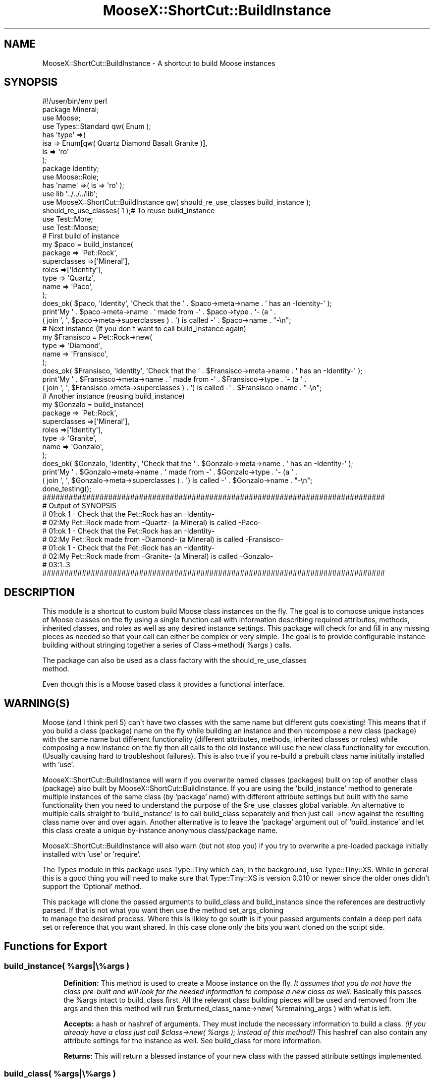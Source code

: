 .\" Automatically generated by Pod::Man 4.14 (Pod::Simple 3.40)
.\"
.\" Standard preamble:
.\" ========================================================================
.de Sp \" Vertical space (when we can't use .PP)
.if t .sp .5v
.if n .sp
..
.de Vb \" Begin verbatim text
.ft CW
.nf
.ne \\$1
..
.de Ve \" End verbatim text
.ft R
.fi
..
.\" Set up some character translations and predefined strings.  \*(-- will
.\" give an unbreakable dash, \*(PI will give pi, \*(L" will give a left
.\" double quote, and \*(R" will give a right double quote.  \*(C+ will
.\" give a nicer C++.  Capital omega is used to do unbreakable dashes and
.\" therefore won't be available.  \*(C` and \*(C' expand to `' in nroff,
.\" nothing in troff, for use with C<>.
.tr \(*W-
.ds C+ C\v'-.1v'\h'-1p'\s-2+\h'-1p'+\s0\v'.1v'\h'-1p'
.ie n \{\
.    ds -- \(*W-
.    ds PI pi
.    if (\n(.H=4u)&(1m=24u) .ds -- \(*W\h'-12u'\(*W\h'-12u'-\" diablo 10 pitch
.    if (\n(.H=4u)&(1m=20u) .ds -- \(*W\h'-12u'\(*W\h'-8u'-\"  diablo 12 pitch
.    ds L" ""
.    ds R" ""
.    ds C` ""
.    ds C' ""
'br\}
.el\{\
.    ds -- \|\(em\|
.    ds PI \(*p
.    ds L" ``
.    ds R" ''
.    ds C`
.    ds C'
'br\}
.\"
.\" Escape single quotes in literal strings from groff's Unicode transform.
.ie \n(.g .ds Aq \(aq
.el       .ds Aq '
.\"
.\" If the F register is >0, we'll generate index entries on stderr for
.\" titles (.TH), headers (.SH), subsections (.SS), items (.Ip), and index
.\" entries marked with X<> in POD.  Of course, you'll have to process the
.\" output yourself in some meaningful fashion.
.\"
.\" Avoid warning from groff about undefined register 'F'.
.de IX
..
.nr rF 0
.if \n(.g .if rF .nr rF 1
.if (\n(rF:(\n(.g==0)) \{\
.    if \nF \{\
.        de IX
.        tm Index:\\$1\t\\n%\t"\\$2"
..
.        if !\nF==2 \{\
.            nr % 0
.            nr F 2
.        \}
.    \}
.\}
.rr rF
.\" ========================================================================
.\"
.IX Title "MooseX::ShortCut::BuildInstance 3"
.TH MooseX::ShortCut::BuildInstance 3 "2016-08-17" "perl v5.32.0" "User Contributed Perl Documentation"
.\" For nroff, turn off justification.  Always turn off hyphenation; it makes
.\" way too many mistakes in technical documents.
.if n .ad l
.nh
.SH "NAME"
MooseX::ShortCut::BuildInstance \- A shortcut to build Moose instances
.SH "SYNOPSIS"
.IX Header "SYNOPSIS"
.Vb 4
\&        #!/user/bin/env perl
\&        package Mineral;
\&        use Moose;
\&        use Types::Standard qw( Enum );
\&
\&        has \*(Aqtype\*(Aq =>(
\&                        isa => Enum[qw( Quartz Diamond Basalt Granite )],
\&                        is => \*(Aqro\*(Aq
\&                );
\&
\&        package Identity;
\&        use Moose::Role;
\&
\&        has \*(Aqname\*(Aq =>( is => \*(Aqro\*(Aq );
\&
\&        use lib \*(Aq../../../lib\*(Aq;
\&        use MooseX::ShortCut::BuildInstance qw( should_re_use_classes build_instance );
\&        should_re_use_classes( 1 );# To reuse build_instance
\&        use Test::More;
\&        use Test::Moose;
\&
\&        # First build of instance
\&        my      $paco = build_instance(
\&                        package => \*(AqPet::Rock\*(Aq,
\&                        superclasses =>[\*(AqMineral\*(Aq],
\&                        roles =>[\*(AqIdentity\*(Aq],
\&                        type => \*(AqQuartz\*(Aq,
\&                        name => \*(AqPaco\*(Aq,
\&                );
\&
\&        does_ok( $paco, \*(AqIdentity\*(Aq, \*(AqCheck that the \*(Aq . $paco\->meta\->name . \*(Aq has an \-Identity\-\*(Aq );
\&        print\*(AqMy \*(Aq . $paco\->meta\->name . \*(Aq made from \-\*(Aq . $paco\->type . \*(Aq\- (a \*(Aq .
\&        ( join \*(Aq, \*(Aq, $paco\->meta\->superclasses ) . \*(Aq) is called \-\*(Aq . $paco\->name . "\-\en";
\&
\&        # Next instance (If you don\*(Aqt want to call build_instance again)
\&        my $Fransisco = Pet::Rock\->new(
\&                type => \*(AqDiamond\*(Aq,
\&                name => \*(AqFransisco\*(Aq,
\&        );
\&        does_ok( $Fransisco, \*(AqIdentity\*(Aq, \*(AqCheck that the \*(Aq . $Fransisco\->meta\->name . \*(Aq has an \-Identity\-\*(Aq );
\&        print\*(AqMy \*(Aq . $Fransisco\->meta\->name . \*(Aq made from \-\*(Aq . $Fransisco\->type . \*(Aq\- (a \*(Aq .
\&        ( join \*(Aq, \*(Aq, $Fransisco\->meta\->superclasses ) . \*(Aq) is called \-\*(Aq . $Fransisco\->name . "\-\en";
\&
\&        # Another instance (reusing build_instance)
\&        my $Gonzalo = build_instance(
\&                        package => \*(AqPet::Rock\*(Aq,
\&                        superclasses =>[\*(AqMineral\*(Aq],
\&                        roles =>[\*(AqIdentity\*(Aq],
\&                        type => \*(AqGranite\*(Aq,
\&                        name => \*(AqGonzalo\*(Aq,
\&                );
\&        does_ok( $Gonzalo, \*(AqIdentity\*(Aq, \*(AqCheck that the \*(Aq . $Gonzalo\->meta\->name . \*(Aq has an \-Identity\-\*(Aq );
\&        print\*(AqMy \*(Aq . $Gonzalo\->meta\->name . \*(Aq made from \-\*(Aq . $Gonzalo\->type . \*(Aq\- (a \*(Aq .
\&        ( join \*(Aq, \*(Aq, $Gonzalo\->meta\->superclasses ) . \*(Aq) is called \-\*(Aq . $Gonzalo\->name . "\-\en";
\&        done_testing();
\&
\&    ##############################################################################
\&    # Output of SYNOPSIS
\&    # 01:ok 1 \- Check that the Pet::Rock has an \-Identity\-
\&    # 02:My Pet::Rock made from \-Quartz\- (a Mineral) is called \-Paco\-
\&    # 01:ok 1 \- Check that the Pet::Rock has an \-Identity\-
\&    # 02:My Pet::Rock made from \-Diamond\- (a Mineral) is called \-Fransisco\-
\&    # 01:ok 1 \- Check that the Pet::Rock has an \-Identity\-
\&    # 02:My Pet::Rock made from \-Granite\- (a Mineral) is called \-Gonzalo\-
\&    # 03:1..3
\&    ##############################################################################
.Ve
.SH "DESCRIPTION"
.IX Header "DESCRIPTION"
This module is a shortcut to custom build Moose class instances on the fly.
The goal is to compose unique instances of Moose classes on the fly using a single
function call with information describing required attributes, methods, inherited
classes, and roles as well as any desired instance settings.  This package will
check for and fill in any missing pieces as needed so that your call can either be
complex or very simple.  The goal is to provide configurable instance building
without stringing together a series of Class\->method( \f(CW%args\fR ) calls.
.PP
The package can also be used as a class factory with the should_re_use_classes
 method.
.PP
Even though this is a Moose based class it provides a functional interface.
.SH "WARNING(S)"
.IX Header "WARNING(S)"
Moose (and I think perl 5) can't have two classes with the same name but
different guts coexisting! This means that if you build a class (package) name
on the fly while building an instance and then recompose a new class (package) with
the same name but different functionality (different attributes, methods, inherited
classes or roles) while composing a new instance on the fly then all calls
to the old instance will use the new class functionality for execution. (Usually
causing hard to troubleshoot failures).  This is also true if you re-build a
prebuilt class name inititally installed with 'use'.
.PP
MooseX::ShortCut::BuildInstance will warn if you overwrite named classes (packages)
built on top of another class (package) also built by MooseX::ShortCut::BuildInstance.
If you are using the 'build_instance' method to generate multiple instances of
the same class (by 'package' name) with different attribute settings but built
with the same functionality then you need to understand the purpose of the
\&\f(CW$re_use_classes\fR global variable.
An alternative to multiple calls straight to 'build_instance' is to call
build_class separately and then just call \->new
against the resulting class name over and over again.  Another alternative is to
leave the 'package' argument out of 'build_instance' and let this class create a
unique by-instance anonymous class/package name.
.PP
MooseX::ShortCut::BuildInstance will also warn (but not stop you) if you try to
overwrite a pre-loaded package initially installed with 'use' or 'require'.
.PP
The Types module in this package uses Type::Tiny which can, in the
background, use Type::Tiny::XS.  While in general this is a good thing you will
need to make sure that Type::Tiny::XS is version 0.010 or newer since the older
ones didn't support the 'Optional' method.
.PP
This package will clone the passed arguments to build_class and
build_instance since the references are destructivly parsed.
If that is not what you want then use the method set_args_cloning
 to manage the desired process.  Where this is likley
to go south is if your passed arguments contain a deep perl data set or reference
that you want shared.  In this case clone only the bits you want cloned on the
script side.
.SH "Functions for Export"
.IX Header "Functions for Export"
.ie n .SS "build_instance( %args|\e%args )"
.el .SS "build_instance( \f(CW%args\fP|\e%args )"
.IX Subsection "build_instance( %args|%args )"
.RS 4
\&\fBDefinition:\fR This method is used to create a Moose instance on the fly.
\&\fIIt assumes that you do not have the class pre-built and will look for the
needed information to compose a new class as well.\fR  Basically this passes the
\&\f(CW%args\fR intact to build_class first.  All the
relevant class building pieces will be used and removed from the args and then
this method will run \f(CW$returned_class_name\fR\->new( \f(CW%remaining_args\fR ) with what is
left.
.Sp
\&\fBAccepts:\fR a hash or hashref of arguments.  They must include the
necessary information to build a class.  \fI(if you already have a class just
call \f(CI$class\fI\->new( \f(CI%args\fI ); instead of this method!)\fR This hashref can also
contain any attribute settings for the instance as well.  See
build_class for more information.
.Sp
\&\fBReturns:\fR This will return a blessed instance of your new class with
the passed attribute settings implemented.
.RE
.ie n .SS "build_class( %args|\e%args )"
.el .SS "build_class( \f(CW%args\fP|\e%args )"
.IX Subsection "build_class( %args|%args )"
.RS 4
\&\fBDefinition:\fR This function is used to compose a Moose class on the fly.  The
the goal is to allow for as much or as little class definition as you want to be
provided by one function call.  The goal is also to remove as much of the boilerplate
and logic sequences for class building as possible and let this package handle that.
The function begins by using the Moose::Meta::Class\->class(%args) method.
For this part the function specifically uses the argument callouts 'package',
\&'superclasses', and 'roles'.  Any necessary missing pieces will be provided. \fIEven
though Moose::Meta::Class\->class(%args) allows for the package name to be called
as the first element of an odd numbered list this implementation does not.  To define
a 'package' name it must be set as the value of the 'package' key in the \f(CI%args\fI.\fR
This function then takes the following arguements; 'add_attributes', 'add_methods',
and 'add_roles_in_sequence' and implements them in that order.   The
implementation of these values is done with Moose::Util 'apply_all_roles'
and the meta capability in Moose.
.Sp
\&\fBAccepts:\fR a hash or hashref of arguments.  Six keys are stripped from the hash or
hash ref of arguments.  \fIThese keys are always used to build the class.  They are
never passed on to \f(CI%remaining_args\fI.\fR
.Sp
.RS 4
\&\fBThe first three key\->value pairs are consumed simultaneously\fR.  They are;
.Sp
.RS 4
\&\fBpackage:\fR This is the name (a string) that the new instance of
a this class is blessed under.  If this key is not provided the package
will generate a generic name.  This will overwrite any class
built earlier with the same name.
.Sp
.RS 4
\&\fBaccepts:\fR a string
.RE
.RE
.RS 4
.Sp
\&\fBsuperclasses:\fR this is intentionally the same key from
Moose::Meta::Class\->create.
.Sp
.RS 4
\&\fBaccepts:\fR a recognizable (by Moose) class name
.RE
.RE
.RS 4
.Sp
\&\fBroles:\fR this is intentionally the same key from Moose::Meta::Class
\&\->create.
.Sp
.RS 4
\&\fBaccepts:\fR a recognizable (by Moose) class name
.RE
.RE
.RS 4
.RE
.RE
.RS 4
.Sp
\&\fBThe second three key\->value pairs are consumed in the following
sequence\fR.  They are;
.Sp
.RS 4
\&\fBadd_attributes:\fR this will add attributes to the class using the
Moose::Meta::Class\->add_attribute method.  Because these definitions
are passed as key / value pairs in a hash ref they are not added in
any specific order.
.Sp
.RS 4
\&\fBaccepts:\fR a hash ref where the keys are attribute names and the values
are hash refs of the normal definitions used to define a Moose attribute.
.RE
.RE
.RS 4
.Sp
\&\fBadd_methods:\fR  this will add methods to the class using the
Moose::Meta::Class\->add_method method.  Because these definitions
are passed as key / value pairs in a hash ref they are not added in
any specific order.
.Sp
.RS 4
\&\fBaccepts:\fR a hash ref where the keys are method names and the values
are anonymous subroutines or subroutine references.
.RE
.RE
.RS 4
.Sp
\&\fBadd_roles_in_sequence:\fR this will compose, in sequence, each role in
the array ref into the class built on the prior three arguments using
Moose::Util apply_all_roles.  This will allow an added role to
\&'require' elements of a role earlier in the sequence.  The roles
implemented with the role key are installed first and in a
group. Then these roles are installed one at a time.
.Sp
.RS 4
\&\fBaccepts:\fR an array ref list of roles recognizable (by Moose) as roles
.RE
.RE
.RS 4
.RE
.RE
.RS 4
.RE
.RE
.RS 4
.Sp
\&\fBReturns:\fR This will check the caller and see if it wants an array or a
scalar.  In array context it returns the new class name and a hash ref of the
unused hash key/value pairs.  These are presumably the arguments for the
instance.  If the requested return is a scalar it just returns the name of
the newly created class.
.RE
.ie n .SS "should_re_use_classes( $bool )"
.el .SS "should_re_use_classes( \f(CW$bool\fP )"
.IX Subsection "should_re_use_classes( $bool )"
.RS 4
This sets/changes the global variable
MooseX::ShortCut::BuildInstance::re_use_classes
.RE
.ie n .SS "set_class_immutability( $bool )"
.el .SS "set_class_immutability( \f(CW$bool\fP )"
.IX Subsection "set_class_immutability( $bool )"
.RS 4
This sets/changes the global variable
MooseX::ShortCut::BuildInstance::make_classes_immutable
.RE
.ie n .SS "set_args_cloning( $bool )"
.el .SS "set_args_cloning( \f(CW$bool\fP )"
.IX Subsection "set_args_cloning( $bool )"
.RS 4
This sets/changes the global variable
MooseX::ShortCut::BuildInstance::should_clone_args
.RE
.SH "GLOBAL VARIABLES"
.IX Header "GLOBAL VARIABLES"
.ie n .SS "$MooseX::ShortCut::BuildInstance::anonymous_class_count"
.el .SS "\f(CW$MooseX::ShortCut::BuildInstance::anonymous_class_count\fP"
.IX Subsection "$MooseX::ShortCut::BuildInstance::anonymous_class_count"
This is an integer that increments and appends to the anonymous package name
for each new anonymous package (class) created.
.ie n .SS "$MooseX::ShortCut::BuildInstance::built_classes"
.el .SS "\f(CW$MooseX::ShortCut::BuildInstance::built_classes\fP"
.IX Subsection "$MooseX::ShortCut::BuildInstance::built_classes"
This is a hashref that tracks the class names ('package's) built buy this class
to manage duplicate build behaviour.
.ie n .SS "$MooseX::ShortCut::BuildInstance::re_use_classes"
.el .SS "\f(CW$MooseX::ShortCut::BuildInstance::re_use_classes\fP"
.IX Subsection "$MooseX::ShortCut::BuildInstance::re_use_classes"
This is a boolean (1|0) variable that tracks if the class should overwrite or
re-use a package name (and the defined class) from a prior 'build_class' call.
If the package name is overwritten it will cluck <https://metacpan.org/pod/Carp#SYNOPSIS>
in warning since any changes will affect active instances of prior class builds
with the same name.  If you wish to avoid changing old built behaviour at the risk
of not installing new behaviour then set this variable to true.  \fINo warning will
be provided if new requested class behaviour is discarded.\fR The class reuse behaviour
can be changed with the exported method should_re_use_classes
\&.  This does not apply to pre-loaded classes.
For pre-loaded classes this package will cluck and then overwrite every time.
.Sp
.RS 4
\&\fBDefault:\fR False = warn then overwrite
.RE
.ie n .SS "$MooseX::ShortCut::BuildInstance::make_classes_immutable"
.el .SS "\f(CW$MooseX::ShortCut::BuildInstance::make_classes_immutable\fP"
.IX Subsection "$MooseX::ShortCut::BuildInstance::make_classes_immutable"
This is a boolean (1|0) variable that manages whether a class is immutabilized at the end of
creation.  This can be changed with the exported method set_class_immutability
\&.
.Sp
.RS 4
\&\fBDefault:\fR True = always immutabilize classes after building
.RE
.ie n .SS "$MooseX::ShortCut::BuildInstance::should_clone_args"
.el .SS "\f(CW$MooseX::ShortCut::BuildInstance::should_clone_args\fP"
.IX Subsection "$MooseX::ShortCut::BuildInstance::should_clone_args"
This is a boolean (1|0) variable that manages whether a the arguments passed to
build_instance and build_class
 are cloned (using Clone )  the arguments
to both of these are processed destructivly so generally you would want them cloned
but not in every case.  If you want cloning to be managed on the script side set this
global variable to 0.  Where this is likley to be helpful is if your passed arguments
contain a deep perl data set or reference that you want shared.  In this case clone only
the bits you want cloned on the script side.
.Sp
.RS 4
\&\fBDefault:\fR True = always clone arguments
.RE
.SH "Build/Install from Source"
.IX Header "Build/Install from Source"
.RS 4
\&\fB1.\fR Download a compressed file with the code
.Sp
\&\fB2.\fR Extract the code from the compressed file.
.Sp
.RS 4
If you are using tar this should work:
.Sp
.Vb 1
\&        tar \-zxvf Spreadsheet\-XLSX\-Reader\-LibXML\-v0.xx.tar.gz
.Ve
.RE
.RE
.RS 4
.Sp
\&\fB3.\fR Change (cd) into the extracted directory
.Sp
\&\fB4.\fR Run the following
.Sp
.RS 4
(For Windows find what version of make was used to compile your perl)
.Sp
.Vb 1
\&        perl  \-V:make
.Ve
.Sp
(for Windows below substitute the correct make function (s/make/dmake/g)?)
.RE
.RE
.RS 4
.Sp
.Vb 1
\&        >perl Makefile.PL
\&
\&        >make
\&
\&        >make test
\&
\&        >make install # As sudo/root
\&
\&        >make clean
.Ve
.RE
.SH "SUPPORT"
.IX Header "SUPPORT"
.RS 4
MooseX\-ShortCut\-BuildInstance/issues <https://github.com/jandrew/MooseX-ShortCut-BuildInstance/issues>
.RE
.SH "TODO"
.IX Header "TODO"
.RS 4
\&\fB1.\fR Increase test coverage
 <https://coveralls.io/github/jandrew/MooseX-ShortCut-BuildInstance?branch=master>
.Sp
\&\fB2.\fR Add an explicit 'export' setup call using Moose::Exporter as an action key in 
\&'build_class'
.RE
.SH "AUTHOR"
.IX Header "AUTHOR"
.RS 4
Jed Lund
.Sp
jandrew@cpan.org
.RE
.SH "COPYRIGHT"
.IX Header "COPYRIGHT"
This program is free software; you can redistribute
it and/or modify it under the same terms as Perl itself.
.PP
The full text of the license can be found in the
\&\s-1LICENSE\s0 file included with this module.
.PP
This software is copyrighted (c) 2012, 2016 by Jed Lund
.SH "Dependencies"
.IX Header "Dependencies"
.RS 4
version
.Sp
5.010 <http://perldoc.perl.org/perl5100delta.html> (for use of
defined or <http://perldoc.perl.org/perlop.html#Logical-Defined-Or> //)
.Sp
Moose
.Sp
Moose::Meta::Class
.Sp
Carp \- cluck
.Sp
Moose::Exporter
.Sp
Moose::Util \- apply_all_roles
.Sp
Moose::Exporter
.Sp
Type::Tiny \- 1.000
.Sp
Data::Dumper
.Sp
MooseX::ShortCut::BuildInstance::Types
.RE
.SH "SEE ALSO"
.IX Header "SEE ALSO"
.RS 4
Moose::Meta::Class \->create
.Sp
Moose::Util \->with_traits
.Sp
MooseX::ClassCompositor
.Sp
Log::Shiras::Unhide
.Sp
.RS 4
All debug lines in this module are warn statements and are hidden behind 
\&'###InternalBuilDInstancE'.  When exposed they can be redirected to log files with 
Log::Shiras::TapWarn.
.RE
.RE
.RS 4
.RE

